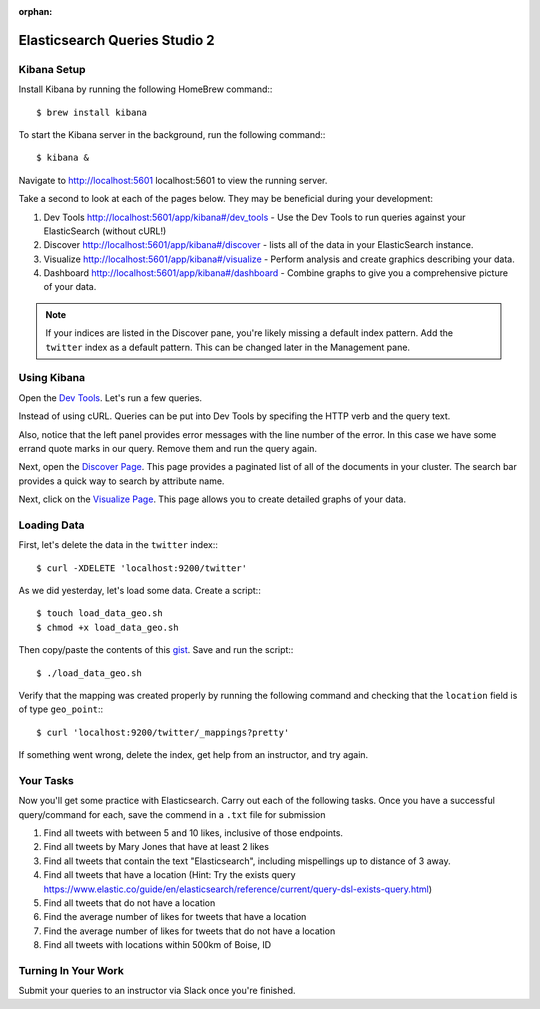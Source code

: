 :orphan:
.. _elasticsearch2-studio:

==============================
Elasticsearch Queries Studio 2
==============================

Kibana Setup
============

Install Kibana by running the following HomeBrew command:::

  $ brew install kibana


To start the Kibana server in the background, run the following command:::

  $ kibana &

Navigate to http://localhost:5601 localhost:5601 to view the running server.

Take a second to look at each of the pages below. They may be beneficial during your development:

1. Dev Tools http://localhost:5601/app/kibana#/dev_tools - Use the Dev Tools to run queries against your ElasticSearch (without cURL!)
2. Discover http://localhost:5601/app/kibana#/discover - lists all of the data in your ElasticSearch instance.
3. Visualize http://localhost:5601/app/kibana#/visualize - Perform analysis and create graphics describing your data.
4. Dashboard http://localhost:5601/app/kibana#/dashboard - Combine graphs to give you a comprehensive picture of your data.

.. note::

  If your indices are listed in the Discover pane, you're likely missing a default index pattern. Add the ``twitter`` index as a default pattern. This can be changed later in the Management pane.

Using Kibana
============

Open the `Dev Tools <http://localhost:5601/app/kibana#/dev_tools>`_. Let's run a few queries.

Instead of using cURL. Queries can be put into Dev Tools by specifing the HTTP verb and the query text.

.. code-block::json

  GET _search
  {
    "query": {
      "match_all": {
        ""
      }
    }
  }

Also, notice that the left panel provides error messages with the line number of the error. In this case we have some errand quote marks in our query. Remove them and run the query again.

Next, open the `Discover Page <http://localhost:5601/app/kibana#/discover>`_. This page provides a paginated list of all of the documents in your cluster. The search bar provides a quick way to search by attribute name.

Next, click on the `Visualize Page <http://localhost:5601/app/kibana#/visualize>`_. This page allows you to create detailed graphs of your data.

Loading Data
============

First, let's delete the data in the ``twitter`` index:::

  $ curl -XDELETE 'localhost:9200/twitter'

As we did yesterday, let's load some data. Create a script:::

  $ touch load_data_geo.sh
  $ chmod +x load_data_geo.sh

Then copy/paste the contents of this `gist <https://gist.github.com/chrisbay/8ef471ed1ac903c2bcaa2b82b49917a4>`_. Save and run the script:::

  $ ./load_data_geo.sh

Verify that the mapping was created properly by running the following command and checking that the ``location`` field is of type ``geo_point``:::

  $ curl 'localhost:9200/twitter/_mappings?pretty'

If something went wrong, delete the index, get help from an instructor, and try again.

Your Tasks
==========

Now you'll get some practice with Elasticsearch. Carry out each of the following tasks. Once you have a successful query/command for each, save the commend in a ``.txt`` file for submission

1. Find all tweets with between 5 and 10 likes, inclusive of those endpoints.
2. Find all tweets by Mary Jones that have at least 2 likes
3. Find all tweets that contain the text "Elasticsearch", including mispellings up to distance of 3 away.
4. Find all tweets that have a location (Hint: Try the exists query https://www.elastic.co/guide/en/elasticsearch/reference/current/query-dsl-exists-query.html)
5. Find all tweets that do not have a location
6. Find the average number of likes for tweets that have a location
7. Find the average number of likes for tweets that do not have a location
8. Find all tweets with locations within 500km of Boise, ID

Turning In Your Work
====================

Submit your queries to an instructor via Slack once you're finished.
